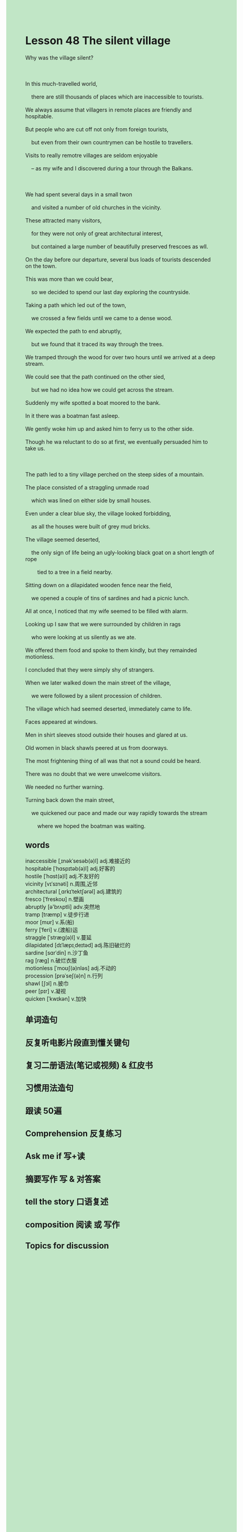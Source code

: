 #+OPTIONS: \n:t toc:nil num:nil html-postamble:nil
#+HTML_HEAD_EXTRA: <style>body {background: rgb(193, 230, 198) !important;}</style>
* Lesson 48 The silent village
#+begin_verse
Why was the village silent?

In this much-travelled world,
	there are still thousands of places which are inaccessible to tourists.
We always assume that villagers in remote places are friendly and hospitable.
But people who are cut off not only from foreign tourists,
	but even from their own countrymen can be hostile to travellers.
Visits to really remotre villages are seldom enjoyable
	-- as my wife and I discovered during a tour through the Balkans.

We had spent several days in a small twon
	and visited a number of old churches in the vicinity.
These attracted many visitors,
	for they were not only of great architectural interest,
	but contained a large number of beautifully preserved frescoes as wll.
On the day before our departure, several bus loads of tourists descended on the town.
This was more than we could bear,
	so we decided to spend our last day exploring the countryside.
Taking a path which led out of the town,
	we crossed a few fields until we came to a dense wood.
We expected the path to end abruptly,
	but we found that it traced its way through the trees.
We tramped through the wood for over two hours until we arrived at a deep stream.
We could see that the path continued on the other sied,
	but we had no idea how we could get across the stream.
Suddenly my wife spotted a boat moored to the bank.
In it there was a boatman fast asleep.
We gently woke him up and asked him to ferry us to the other side.
Though he wa reluctant to do so at first, we eventually persuaded him to take us.

The path led to a tiny village perched on the steep sides of a mountain.
The place consisted of a straggling unmade road
	which was lined on either side by small houses.
Even under a clear blue sky, the village looked forbidding,
	as all the houses were built of grey mud bricks.
The village seemed deserted,
	the only sign of life being an ugly-looking black goat on a short length of rope
		tied to a tree in a field nearby.
Sitting down on a dilapidated wooden fence near the field,
	we opened a couple of tins of sardines and had a picnic lunch.
All at once, I noticed that my wife seemed to be filled with alarm.
Looking up I saw that we were surrounded by children in rags
	who were looking at us silently as we ate.
We offered them food and spoke to them kindly, but they remainded motionless.
I concluded that they were simply shy of strangers.
When we later walked down the main street of the village,
	we were followed by a silent procession of children.
The village which had seemed deserted, immediately came to life.
Faces appeared at windows.
Men in shirt sleeves stood outside their houses and glared at us.
Old women in black shawls peered at us from doorways.
The most frightening thing of all was that not a sound could be heard.
There was no doubt that we were unwelcome visitors.
We needed no further warning.
Turning back down the main street,
	we quickened our pace and made our way rapidly towards the stream
		where we hoped the boatman was waiting.
#+end_verse

** words
inaccessible [ˌɪnəkˈsesəb(ə)l] adj.难接近的
hospitable [ˈhɑspɪtəb(ə)l] adj.好客的
hostile [ˈhɑst(ə)l] adj.不友好的
vicinity [vɪˈsɪnəti] n.周围,近邻
architectural [ˌɑrkɪˈtektʃərəl] adj.建筑的
fresco [ˈfreskoʊ] n.壁画
abruptly [ə'brʌptli] adv.突然地
tramp [træmp] v.徒步行进
moor [mʊr] v.系(船)
ferry [ˈferi] v.(渡船)运
straggle [ˈstræɡ(ə)l] v.蔓延
dilapidated [dɪˈlæpɪˌdeɪtəd] adj.陈旧破烂的
sardine [sɑrˈdin] n.沙丁鱼
rag [ræɡ] n.破烂衣服
motionless [ˈmoʊʃ(ə)nləs] adj.不动的
procession [prəˈseʃ(ə)n] n.行列
shawl [ʃɔl] n.披巾
peer [pɪr] v.凝视
quicken [ˈkwɪkən] v.加快

** 单词造句
** 反复听电影片段直到懂关键句
** 复习二册语法(笔记或视频) & 红皮书
** 习惯用法造句
** 跟读 50遍
** Comprehension 反复练习
** Ask me if 写+读
** 摘要写作 写 & 对答案
** tell the story 口语复述
** composition 阅读 或 写作
** Topics for discussion
